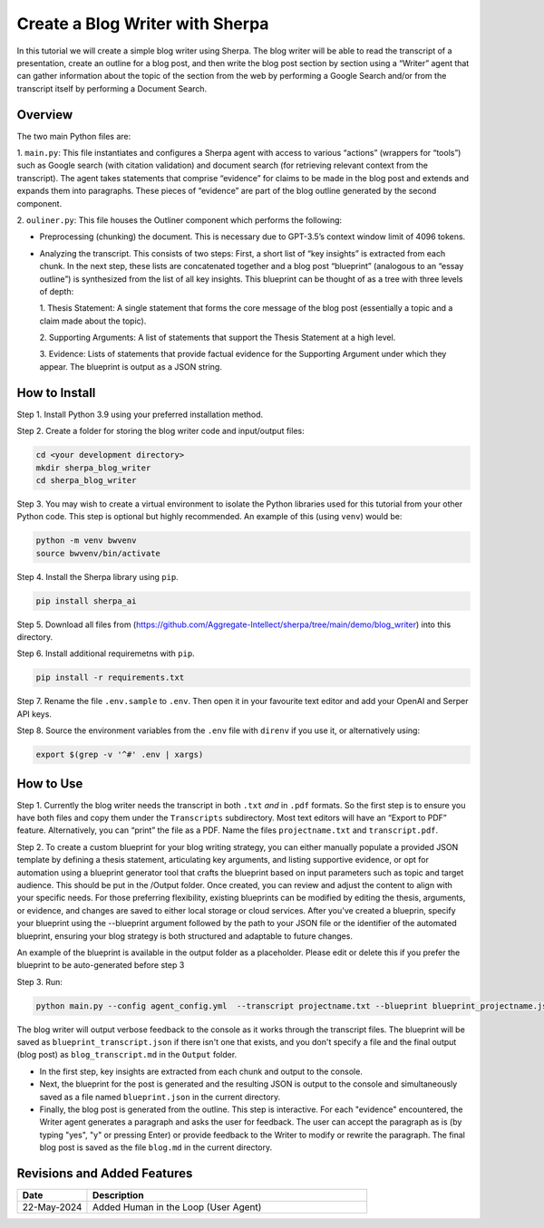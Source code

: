 Create a Blog Writer with Sherpa
================================

In this tutorial we will create a simple blog writer using Sherpa. The
blog writer will be able to read the transcript of a presentation,
create an outline for a blog post, and then write the blog post section
by section using a “Writer” agent that can gather information about the
topic of the section from the web by performing a Google Search and/or
from the transcript itself by performing a Document Search.

Overview
--------

The two main Python files are:

1. ``main.py``: This file instantiates
and configures a Sherpa agent with access to various “actions” (wrappers
for “tools”) such as Google search (with citation validation) and
document search (for retrieving relevant context from the transcript).
The agent takes statements that comprise “evidence” for claims to be
made in the blog post and extends and expands them into paragraphs.
These pieces of “evidence” are part of the blog outline generated by the
second component.

2. ``ouliner.py``: This file houses the Outliner
component which performs the following:

* Preprocessing (chunking) the document. This is necessary due to GPT-3.5’s
  context window limit of 4096 tokens.

* Analyzing the transcript. This consists of two steps: First, a short list of
  “key insights” is extracted from each chunk. In the next step, these lists are
  concatenated together and a blog post “blueprint” (analogous to an “essay
  outline”) is synthesized from the list of all key insights. This blueprint can
  be thought of as a tree with three levels of depth:

  1. Thesis Statement: A single statement that forms the core message of the
  blog post (essentially a topic and a claim made about the topic).

  2. Supporting Arguments: A list of statements
  that support the Thesis Statement at a high level.

  3. Evidence: Lists of
  statements that provide factual evidence for the Supporting Argument
  under which they appear. The blueprint is output as a JSON string.

How to Install
--------------

Step 1. Install Python 3.9 using your preferred installation method.

Step 2. Create a folder for storing the blog writer code and
input/output files:

.. code:: bash

   cd <your development directory>
   mkdir sherpa_blog_writer
   cd sherpa_blog_writer

Step 3. You may wish to create a virtual environment to isolate the
Python libraries used for this tutorial from your other Python code.
This step is optional but highly recommended. An example of this (using
``venv``) would be:

.. code:: bash

   python -m venv bwvenv
   source bwvenv/bin/activate

Step 4. Install the Sherpa library using ``pip``.

.. code:: bash

   pip install sherpa_ai

Step 5. Download all files from
(https://github.com/Aggregate-Intellect/sherpa/tree/main/demo/blog_writer)
into this directory.

Step 6. Install additional requiremetns with
``pip``.

.. code:: bash

   pip install -r requirements.txt

Step 7. Rename the file ``.env.sample`` to ``.env``. Then open it in
your favourite text editor and add your OpenAI and Serper API keys.

Step 8. Source the environment variables from the ``.env`` file with
``direnv`` if you use it, or alternatively using:

.. code:: bash

   export $(grep -v '^#' .env | xargs)

How to Use
----------

Step 1. Currently the blog writer needs the transcript in both ``.txt``
*and* in ``.pdf`` formats. So the first step is to ensure you have both
files and copy them under the ``Transcripts`` subdirectory. Most text
editors will have an “Export to PDF” feature. Alternatively, you can
“print” the file as a PDF. Name the files ``projectname.txt`` and
``transcript.pdf``.

Step 2. To create a custom blueprint for your blog writing strategy, 
you can either manually populate a provided JSON template by defining a 
thesis statement, articulating key arguments, and listing supportive evidence, 
or opt for automation using a blueprint generator tool that crafts the blueprint 
based on input parameters such as topic and target audience. This should be 
put in the /Output folder. Once created, you can review and adjust the content 
to align with your specific needs. For those preferring flexibility, existing 
blueprints can be modified by editing the thesis, arguments, or evidence, and 
changes are saved to either local storage or cloud services. After you've created
a blueprin, specify your blueprint using the --blueprint argument followed by the 
path to your JSON file or the identifier of the automated blueprint, ensuring 
your blog strategy is both structured and adaptable to future changes.

An example of the blueprint is available in the output folder as a placeholder. 
Please edit or delete this if you prefer the blueprint to be auto-generated before step 3

Step 3. Run:

.. code:: bash

   python main.py --config agent_config.yml  --transcript projectname.txt --blueprint blueprint_projectname.json

The blog writer will output verbose feedback to the console as it works
through the transcript files. The blueprint will be saved as ``blueprint_transcript.json`` 
if there isn't one that exists, and you don't specify a file and
the final output (blog post) as ``blog_transcript.md`` in the ``Output`` folder.

* In the first step, key insights are extracted from each chunk and output to
  the console.

* Next, the blueprint for the post is generated and the resulting JSON is output
  to the console and simultaneously saved as a file named ``blueprint.json`` in
  the current directory.

* Finally, the blog post is generated from the outline. This step is
  interactive. For each "evidence" encountered, the Writer agent generates a
  paragraph and asks the user for feedback. The user can accept the paragraph as
  is (by typing "yes", "y" or pressing Enter) or provide feedback to the Writer
  to modify or rewrite the paragraph. The final blog post is saved as the file
  ``blog.md`` in the current directory.

Revisions and Added Features
----------------------------

.. list-table::
  :widths: 20 80
  :header-rows: 1

  * - Date
    - Description
  * - 22-May-2024
    - Added Human in the Loop (User Agent)
